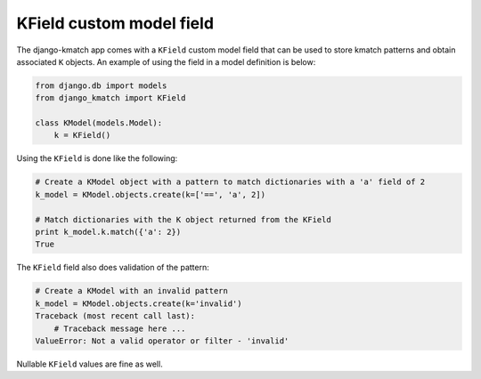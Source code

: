 KField custom model field
=========================

The django-kmatch app comes with a ``KField`` custom model field that can be used to store kmatch patterns and obtain associated ``K`` objects. An example of using the field in a model definition is below:

.. code-block:: python

    from django.db import models
    from django_kmatch import KField

    class KModel(models.Model):
        k = KField()

Using the ``KField`` is done like the following:

.. code-block:: python

    # Create a KModel object with a pattern to match dictionaries with a 'a' field of 2
    k_model = KModel.objects.create(k=['==', 'a', 2])

    # Match dictionaries with the K object returned from the KField
    print k_model.k.match({'a': 2})
    True

The ``KField`` field also does validation of the pattern:

.. code-block:: python

    # Create a KModel with an invalid pattern
    k_model = KModel.objects.create(k='invalid')
    Traceback (most recent call last):
        # Traceback message here ...
    ValueError: Not a valid operator or filter - 'invalid'

Nullable ``KField`` values are fine as well.